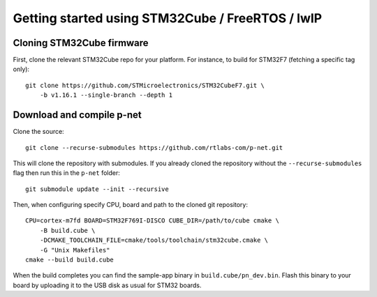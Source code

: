 Getting started using STM32Cube / FreeRTOS / lwIP
=================================================

Cloning STM32Cube firmware
--------------------------

First, clone the relevant STM32Cube repo for your platform. For
instance, to build for STM32F7 (fetching a specific tag only)::

    git clone https://github.com/STMicroelectronics/STM32CubeF7.git \
        -b v1.16.1 --single-branch --depth 1

Download and compile p-net
--------------------------
Clone the source::

    git clone --recurse-submodules https://github.com/rtlabs-com/p-net.git

This will clone the repository with submodules. If you already cloned
the repository without the ``--recurse-submodules`` flag then run this
in the ``p-net`` folder::

    git submodule update --init --recursive

Then, when configuring specify CPU, board and path to the cloned git
repository::

    CPU=cortex-m7fd BOARD=STM32F769I-DISCO CUBE_DIR=/path/to/cube cmake \
        -B build.cube \
        -DCMAKE_TOOLCHAIN_FILE=cmake/tools/toolchain/stm32cube.cmake \
        -G "Unix Makefiles"
    cmake --build build.cube

When the build completes you can find the sample-app binary in
``build.cube/pn_dev.bin``. Flash this binary to your board by
uploading it to the USB disk as usual for STM32 boards.
